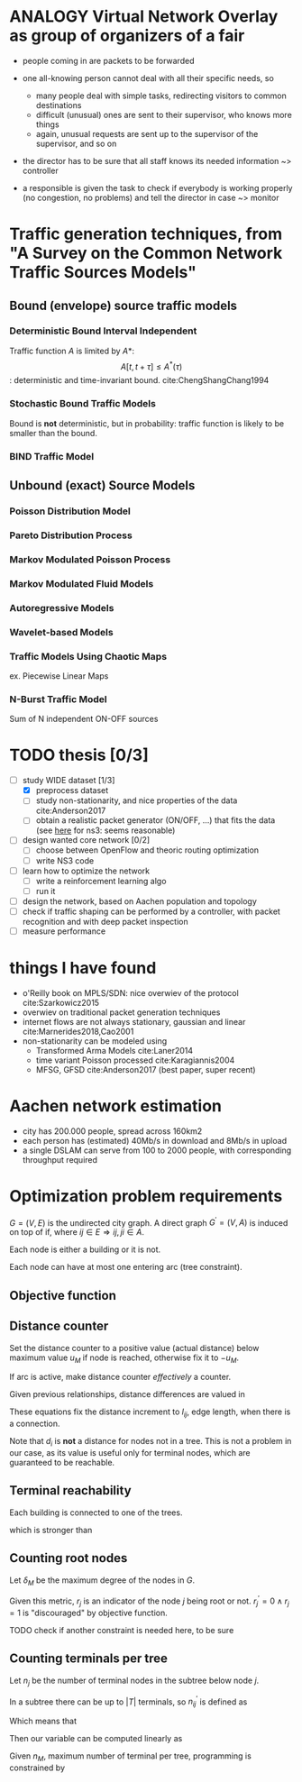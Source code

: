 #+STARTUP: latexpreview
#+STARTUP: indent
#+LATEX_HEADER: \usepackage{mathtools}
#+OPTIONS: toc:nil

* ANALOGY Virtual Network Overlay as group of organizers of a fair
- people coming in are packets to be forwarded

- one all-knowing person cannot deal with all their specific needs, so
  - many people deal with simple tasks, redirecting visitors to common destinations
  - difficult (unusual) ones are sent to their supervisor, who knows more things
  - again, unusual requests are sent up to the supervisor of the supervisor, and so on

- the director has to be sure that all staff knows its needed information ~> controller

- a responsible is given the task to check if everybody is working properly (no congestion, no problems) and tell the director in case ~> monitor

* Traffic generation techniques, from "A Survey on the Common Network Traffic Sources Models"
** Bound (envelope) source traffic models
*** Deterministic Bound Interval Independent
Traffic function $A$ is limited by $A*$: $$ A[t,\, t + \tau] \le A^*(\tau) $$: deterministic and time-invariant bound.
cite:ChengShangChang1994

*** Stochastic Bound Traffic Models
Bound is *not* deterministic, but in probability: traffic function is likely to be smaller than the bound.

*** BIND Traffic Model

** Unbound (exact) Source Models

*** Poisson Distribution Model

*** Pareto Distribution Process

*** Markov Modulated Poisson Process

*** Markov Modulated Fluid Models

*** Autoregressive Models

*** Wavelet-based Models

*** Traffic Models Using Chaotic Maps
ex. Piecewise Linear Maps

*** N-Burst Traffic Model
Sum of N independent ON-OFF sources

* TODO thesis [0/3]
- [-] study WIDE dataset [1/3]
  - [X] preprocess dataset
  - [ ] study non-stationarity, and nice properties of the data cite:Anderson2017
  - [ ] obtain a realistic packet generator (ON/OFF, ...) that fits the data (see [[https://www.nsnam.org/docs/release/3.3/doxygen/application.html][here]] for ns3: seems reasonable)
- [ ] design wanted core network [0/2]
  - [ ] choose between OpenFlow and theoric routing optimization
  - [ ] write NS3 code
- [ ] learn how to optimize the network
  - [ ] write a reinforcement learning algo
  - [ ] run it

- [ ] design the network, based on Aachen population and topology
- [ ] check if traffic shaping can be performed by a controller, with packet recognition and with deep packet inspection
- [ ] measure performance

* things I have found
- o'Reilly book on MPLS/SDN: nice overwiev of the protocol cite:Szarkowicz2015
- overwiev on traditional packet generation techniques
- internet flows are not always stationary, gaussian and linear cite:Marnerides2018,Cao2001
- non-stationarity can be modeled using
  - Transformed Arma Models cite:Laner2014
  - time variant Poisson processed cite:Karagiannis2004
  - MFSG, GFSD cite:Anderson2017 (best paper, super recent)

* Aachen network estimation
- city has 200.000 people, spread across 160km2
- each person has (estimated) 40Mb/s in download and 8Mb/s in upload
- a single DSLAM can serve from 100 to 2000 people, with corresponding throughput required

* Optimization problem requirements
$G=(V, \,E)$ is the undirected city graph.
A direct graph $G^\prime = (V, A)$ is induced on top of if, where $ij \in E \Rightarrow ij, ji \in A$.

Each node is either a building or it is not.

\begin{equation}
  T = \left\{
    t \in V: t \text{ is a building}
  \right\}
\end{equation}

Each node can have at most one entering arc (tree constraint).

\begin{equation}
  \forall j \in V, \sum_{e \in \delta^-(j)} x_e \le 1
\end{equation}

** Objective function

\begin{equation}
  \min
  \sum_{t \in T} d_t \, c_f
  + \sum_{e \in E} x_e \, c_e
  + \sum_{j \in V} r_j \, c_D
\end{equation}

** Distance counter
Set the distance counter to a positive value (actual distance) below
maximum value $u_M$ if node is reached, otherwise fix it to $-u_M$.

\begin{equation}
  2 \, d_M \sum_{e \in \delta^-(j)} x_e \ge d_j + d_M
\end{equation}

\begin{equation}
  \implies
  \begin{dcases}
    d_j \le - d_M & \sum_{e \in \delta^-(j)} x_e = 0 \\
    d_j \le d_M & \sum_{e \in \delta^-(j)} x_e = 1
  \end{dcases}
\end{equation}

\begin{equation}
  d_j \ge \left( \sum_{e \in \delta^-(j)} x_e - 1 \right) d_M
\end{equation}

\begin{equation}
  \implies
  \begin{dcases}
    d_j \ge - d_M & \sum_{e \in \delta^-(j)} x_e = 0 \\
    d_j \ge 0 & \sum_{e \in \delta^-(j)} x_e = 1
  \end{dcases}
\end{equation}

If arc is active, make distance counter /effectively/ a counter.

Given previous relationships, distance differences are valued in

\begin{equation}
  d_j - d_i \in [-2\,d_M, 2\,d_M]
\end{equation}

These equations fix the distance increment to $l_{ij}$, edge length,
when there is a connection.

\begin{equation}
  d_j - d_i \le l_{ij} + (2 \, d_M - l_{ij}) (1 - x_{ij})
\end{equation}

\begin{equation}
  \implies
  \begin{dcases}
    d_j - d_i \le 2 \, d_M & x_{ij} = 0 \\
    d_j - d_i \le l_{ij} & x_{ij} = 1
  \end{dcases}
\end{equation}

\begin{equation}
  d_j - d_i \ge l_{ij} - \left( 2\,d_M + l_{ij} \right) (1 - x_{ij})
\end{equation}

\begin{equation}
  \implies
  \begin{dcases}
    d_j - d_i \ge - 2\,d_M & x_{ij} = 0 \\
    d_j - d_i \ge l_{ij} & x_{ij} = 1
  \end{dcases}
\end{equation}

Note that $d_i$ is *not* a distance for nodes not in a tree.
This is not a problem in our case, as its value is useful only for
terminal nodes, which are guaranteed to be reachable.

** Terminal reachability
Each building is connected to one of the trees.

\begin{equation}
  \forall t \in T,
  \sum_{e \in \delta^-(t)} x_e = 1
\end{equation}

which is stronger than

\begin{equation}
  \forall t \in T, \, d_t \ge 0
\end{equation}

** Counting root nodes
Let $\delta_M$ be the maximum degree of the nodes in $G$.

\begin{equation}
  r^\prime_j =
  \frac{1}{\delta_M}
  \left( \sum_{e \in \delta^+(j)} x_e \right) -
  \sum_{e \in \delta^-(j)} x_e
\end{equation}

\begin{equation}
  r^\prime_j ~ \begin{dcases}
    \in (0, 1] & j \text{ is root of its tree} \\
    = 0 & j \text{ is not part of any tree} \\
    < 0 & j \text{ is not the root of its tree} \\
  \end{dcases} \\
\end{equation}

Given this metric, $r_j$ is an indicator of the node $j$ being root or not.
$r^\prime_j = 0 \wedge r_j = 1$ is "discouraged" by objective function.

TODO check if another constraint is needed here, to be sure

\begin{equation}
  r_j \ge r^\prime_j
\end{equation}

\begin{equation}
  r_j =
  \begin{dcases}
    1 & j \text{ is root of its tree} \\
    0 & j \text{ otherwise} \\
  \end{dcases}
\end{equation}

** Counting terminals per tree
Let $n_j$ be the number of terminal nodes in the subtree below node $j$.

In a subtree there can be up to $|T|$ terminals, so $n^\prime_{ij}$ is defined as

\begin{equation}
  \begin{dcases}
    n_j - |T| \, ( 1 - x_{ij}) \le n^\prime_{ij} \le |T| \, x_{ij} \\
    n^\prime_{ij} \le n_j \\
    n^\prime_{ij} \ge 0
  \end{dcases}
\end{equation}

Which means that
\begin{equation}
  n^\prime_{ij} =
  \begin{dcases}
    n_j & x_{ij} = 1 \\
    0 & x_{ij} = 0 \\
  \end{dcases}
\end{equation}

Then our variable can be computed linearly as

\begin{equation}
  n_i
  = \begin{dcases}
      1 & i \in T \\
      \sum_{e \in \delta^+(i)} n^\prime_{e} & i \notin T \\
  \end{dcases}
\end{equation}

Given $n_M$, maximum number of terminal per tree, programming is constrained by

\begin{equation}
  n_i \le n_M
\end{equation}


* COMMENT Local variables
# Local Variables:
# eval: (add-hook 'after-save-hook 'org-render-latex-fragments t t)
# End:
